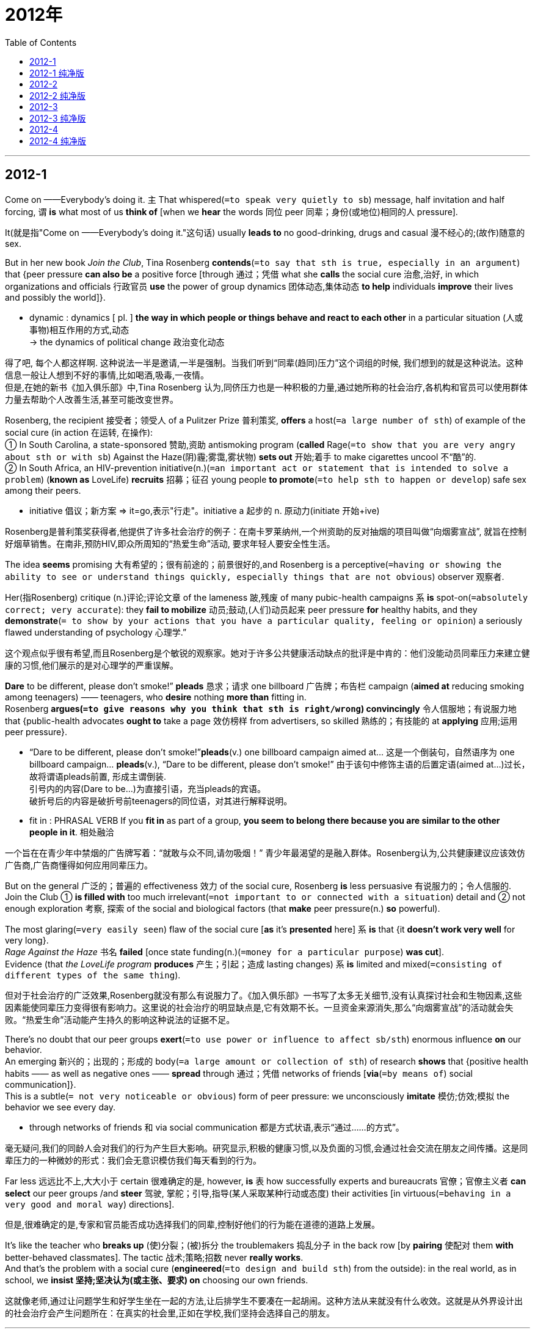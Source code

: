 
= 2012年
:toc:

---

== 2012-1


Come on ——Everybody’s doing it. 主 That whispered(`=to speak very quietly to sb`) message, half invitation and half forcing, 谓 *is* what most of us *think of* [when we *hear* the words 同位 peer 同辈；身份(或地位)相同的人 pressure]. 

It(就是指"Come on ——Everybody’s doing it."这句话) usually *leads to* no good-drinking, drugs and casual 漫不经心的;(故作)随意的 sex. 

But in her new book _Join the Club_, Tina Rosenberg *contends*(`=to say that sth is true, especially in an argument`) that {peer pressure *can also be* a positive force [through 通过；凭借 what she *calls* the social cure 治愈,治好, in which organizations and officials 行政官员 *use* the power of group dynamics 团体动态,集体动态 *to help* individuals *improve* their lives and possibly the world]}.
====
- dynamic : dynamics [ pl. ] *the way in which people or things behave and react to each other* in a particular situation (人或事物)相互作用的方式,动态 +
-> the dynamics of political change 政治变化动态
====

得了吧, 每个人都这样啊.  这种说法一半是邀请,一半是强制。当我们听到“同辈(趋同)压力”这个词组的时候, 我们想到的就是这种说法。这种信息一般让人想到不好的事情,比如喝酒,吸毒,一夜情。 +
但是,在她的新书《加入俱乐部》中,Tina Rosenberg 认为,同侪压力也是一种积极的力量,通过她所称的社会治疗,各机构和官员可以使用群体力量去帮助个人改善生活,甚至可能改变世界。

Rosenberg, the recipient 接受者；领受人 of a Pulitzer Prize 普利策奖, *offers* a host(`=a large number of sth`) of example of the social cure (in action 在运转, 在操作):  +
① In South Carolina, a state-sponsored 赞助,资助 antismoking program (*called* Rage(`=to show that you are very angry about sth or with sb`) Against the Haze(阴)霾;雾霭,雾状物) *sets out* 开始;着手 to make cigarettes uncool 不“酷”的.  +
② In South Africa, an HIV-prevention initiative(n.)(`=an important act or statement that is intended to solve a problem`) (*known as* LoveLife) *recruits* 招募；征召 young people *to promote*(`=to help sth to happen or develop`) safe sex among their peers.
====
- initiative 倡议；新方案 => it=go,表示"行走"。initiative a 起步的 n. 原动力(initiate 开始+ive)
====

Rosenberg是普利策奖获得者,他提供了许多社会治疗的例子：在南卡罗莱纳州,一个州资助的反对抽烟的项目叫做“向烟雾宣战”, 就旨在控制好烟草销售。在南非,预防HIV,即众所周知的“热爱生命”活动, 要求年轻人要安全性生活。

The idea *seems* promising 大有希望的；很有前途的；前景很好的,and Rosenberg is a perceptive(`=having or showing the ability to see or understand things quickly, especially things that are not obvious`) observer 观察者. 

Her(指Rosenberg) critique (n.)评论;评论文章 of the lameness 跛,残废 of many pubic-health campaigns 系 *is* spot-on(`=absolutely correct; very accurate`): they *fail to mobilize* 动员;鼓动,(人们)动员起来 peer pressure *for* healthy habits, and they *demonstrate*(`= to show by your actions that you have a particular quality, feeling or opinion`) a seriously flawed understanding of psychology 心理学.” 

这个观点似乎很有希望,而且Rosenberg是个敏锐的观察家。她对于许多公共健康活动缺点的批评是中肯的：他们没能动员同辈压力来建立健康的习惯,他们展示的是对心理学的严重误解。

*Dare* to be different, please don’t smoke!” *pleads* 恳求；请求 one billboard 广告牌；布告栏 campaign (*aimed at* reducing smoking among teenagers) —— teenagers, who *desire* nothing *more than* fitting in.  +
Rosenberg *argues(`=to give reasons why you think that sth is right/wrong`) convincingly* 令人信服地；有说服力地 that {public-health advocates *ought to* take a page 效仿榜样 from advertisers, so skilled 熟练的；有技能的 at *applying* 应用;运用 peer pressure}.
====
- “Dare to be different, please don’t smoke!”*pleads*(v.) one billboard campaign aimed at... 这是一个倒装句，自然语序为 one billboard campaign… *pleads*(v.), “Dare to be different, please don’t smoke!” 由于该句中修饰主语的后置定语(aimed at...)过长，故将谓语pleads前置, 形成主谓倒装.  +
引号内的内容(Dare to be...)为直接引语，充当pleads的宾语。 +
破折号后的内容是破折号前teenagers的同位语，对其进行解释说明。

- fit in : PHRASAL VERB If you *fit in* as part of a group, *you seem to belong there because you are similar to the other people in it*. 相处融洽
====

一个旨在在青少年中禁烟的广告牌写着：“就敢与众不同,请勿吸烟！” 青少年最渴望的是融入群体。Rosenberg认为,公共健康建议应该效仿广告商,广告商懂得如何应用同辈压力。

But on the general 广泛的；普遍的 effectiveness 效力 of the social cure, Rosenberg *is* less persuasive 有说服力的；令人信服的. Join the Club ① *is filled with* too much irrelevant(`=not important to or connected with a situation`) detail and ② not enough exploration 考察, 探索 of the social and biological factors (that *make* peer pressure(n.) *so* powerful). 

The most glaring(`=very easily seen`) flaw of the social cure [*as* it’s *presented* here] 系 *is* that {it *doesn’t work very well* for very long}.  +
_Rage Against the Haze_ 书名 *failed* [once state funding(n.)(`=money for a particular purpose`) *was cut*].  +
Evidence (that _the LoveLife program_ *produces* 产生；引起；造成 lasting changes) 系 *is* limited and mixed(`=consisting of different types of the same thing`).

但对于社会治疗的广泛效果,Rosenberg就没有那么有说服力了。《加入俱乐部》一书写了太多无关细节,没有认真探讨社会和生物因素,这些因素能使同辈压力变得很有影响力。这里说的社会治疗的明显缺点是,它有效期不长。一旦资金来源消失,那么“向烟雾宣战”的活动就会失败。“热爱生命”活动能产生持久的影响这种说法的证据不足。

There’s no doubt that our peer groups *exert*(`=to use power or influence to affect sb/sth`) enormous influence *on* our behavior.  +
An emerging 新兴的；出现的；形成的 body(`=a large amount or collection of sth`) of research *shows* that {positive health habits —— as well as negative ones —— *spread* through 通过；凭借 networks of friends [*via*(`=by means of`) social communication]}.  + 
This is a subtle(`= not very noticeable or obvious`) form of peer pressure: we unconsciously *imitate* 模仿;仿效;模拟 the behavior we see every day.
====
- through networks of friends 和 via social communication 都是方式状语,表示“通过……的方式”。
====

毫无疑问,我们的同龄人会对我们的行为产生巨大影响。研究显示,积极的健康习惯,以及负面的习惯,会通过社会交流在朋友之间传播。这是同辈压力的一种微妙的形式：我们会无意识模仿我们每天看到的行为。

Far less 远远比不上,大大小于 certain 很难确定的是, however, *is* 表 how successfully experts and bureaucrats 官僚；官僚主义者 *can select* our peer groups /and *steer* 驾驶, 掌舵；引导,指导(某人采取某种行动或态度) their activities [in virtuous(`=behaving in a very good and moral way`) directions].  

但是,很难确定的是,专家和官员能否成功选择我们的同辈,控制好他们的行为能在道德的道路上发展。

It’s like the teacher who *breaks up* (使)分裂；(被)拆分 the troublemakers 捣乱分子 in the back row [by *pairing* 使配对 them *with* better-behaved classmates]. The tactic 战术;策略;招数 never *really works*.  +
And that’s the problem with a social cure (*engineered*(`=to design and build sth`) from the outside): in the real world, as in school, we *insist 坚持;坚决认为(或主张、要求) on* choosing our own friends.

这就像老师,通过让问题学生和好学生坐在一起的方法,让后排学生不要凑在一起胡闹。这种方法从来就没有什么收效。这就是从外界设计出的社会治疗会产生问题所在：在真实的社会里,正如在学校,我们坚持会选择自己的朋友。


---

== 2012-1 纯净版

Come on -- Everybody’s doing it. ② `主` That whispered message, half invitation and half forcing, `系` *is* what most of us *think of* [when we *hear* the words peer pressure]. ③ It usually *leads to* no good-drinking, drugs and casual sex. ③ But in her new book Join the Club, `主` Tina Rosenberg `谓` *contends* that {peer pressure *can also be* a positive force [*through* what she *calls* the social cure], in which organizations and officials *use* the power of group dynamics *to help* individuals *improve* their lives and possibly the word}.

Rosenberg, the recipient of a Pulitzer Prize, *offers* a host of example of the social cure (in action): In South Carolina, `主` a state-sponsored antismoking program (*called* Rage Against the Haze) *sets out to make* cigarettes uncool. ② In South Africa, an HIV-prevention initiative (*known as* LoveLife) *recruits* young people *to promote* safe sex among their peers.

The idea *seems* promising，and Rosenberg *is* a perceptive observer. ② Her critique (of the lameness of many pubic-health campaigns) *is* `表` spot-on: they *fail to mobilize* peer pressure *for* healthy habits, and they *demonstrate* a seriously flawed understanding of psychology.” ③ *Dare* to be different, please don’t smoke!” *pleads* one billboard campaign *aimed at* reducing smoking *among* teenagers-teenagers, who *desire* nothing more than *fitting in*. ④ Rosenberg *argues convincingly* that {public-health advocates *ought to take a page from* advertisers, so skilled at *applying* peer pressure}.

But [on the general effectiveness of the social cure], Rosenberg *is* less persuasive. ② `主` Join the Club `谓` *is filled with* too much irrelevant detail /and *not* enough exploration of the social and biological factors (that *make* peer pressure so powerful). ③ `主` The most glaring flaw of the social cure *as* it’s presented here `系` *is* that {it *doesn’t work very well* for very long}. ④ Rage Against the Haze *failed* [once state funding *was cut*]. ⑤ `主` Evidence (that the LoveLife program *produces* lasting changes) `系` *is* limited and mixed.

There’s no doubt that {our peer groups *exert* enormous influence *on* our behavior}. ② An emerging body of research *shows* that {positive health habits -- as well as negative ones -- *spread through* networks of friends [*via* social communication]}. ③ This is a subtle form of peer pressure: we *unconsciously imitate* the behavior (we see every day).

`主` Far less certain, however, `系` *is* {how successfully experts and bureaucrats *can select* our peer groups /and *steer* their activities *in virtuous directions*}. ② It’s like the teacher (who *breaks up* the troublemakers (in the back row) by *pairing* them *with* better-behaved classmates). ③ The tactic *never really works*. ④ And that’s the problem *with* a social cure engineered *from* the outside: in the real world, as in school, we *insist on* choosing our own friends.

---

== 2012-2

A deal is a deal 交易就是交易,一言为定 —— *except*, apparently , when Entergy 公司名 *is involved*.  +
The company, a major energy supplier in New England, 谓 *provoked*(`=to cause a particular reaction`) justified(a.)(做…)有正当理由的 outrage(`=a strong feeling of shock and anger`) in Vermont last week [when it *announced* {it *was reneging(`=to break a promise`) on* a longstanding 长期存在的；由来已久的 commitment 承诺;许诺 (*to abide(`=to accept and act according to a law`) by* the strict nuclear regulations(`=an official rule`))}].
====
- 本句的骨架是: The company provoked(v.) outrage [when it announced ...]

- *renege (v.)~ (on sth)* : ( formal ) to break a promise, an agreement, etc. 违背(诺言)；背信弃义；食言  +
-> *to renege on a deal/debt/contract*, etc. 违背协定、赖债、违背合约等 +
=> neg=deny,表示"否认"

- *ABIDE BY STH* : to accept and act according to a law, an agreement, etc. 遵守,遵循(法律、协议、协定等)
====

承诺就是承诺 — 很明显,当Entergy公司牵涉在内的话就除外。这个公司是新英格兰主要的能源供应商,它曾承诺要一直遵守严格的核能源规范条例,但上周它宣布要违背这个承诺,理所当然地,它激起了佛蒙特州的义愤。  
 
Instead 作为替代;反而;相反地, the company *has done precisely* {what it *had long promised* it would not} : 同位 *challenge* the constitutionality 符合宪法;合宪性 of Vermont’s rules [in the federal court], *as* part of a desperate(a.)(因绝望而)孤注一掷的,铤而走险的,拼命的 effort (*to keep* its Vermont Yankee nuclear power plant 工厂,车间 *running*). It’s a stunning(`=extremely surprising or shocking`) move.

相反，这家公司的所作所为恰恰是它长期以来承诺不会做的事情——在联邦法院质疑佛蒙特州的各项规定是否符合宪法，这是它拼命保证佛蒙特扬基核电站能够运营所做的努力的一部分。这一举动令人震惊。
  
The conflict *has been surfacing* 升到水面;浮出水面 since 2002, when the corporation *bought* Vermont’s only nuclear power plant, an aging 老化 reactor 反应堆 in Vernon.  +
As a condition (尤指写入合同或法律的)条件,条款 of *receiving* state approval(`=agreement to, or permission for sth`) for the sale, the company *agreed* 宾 to seek permission from state regulators 管理者;调控者 *to operate* [past 2012].  +
In 2006, the state *went* a step [further], *requiring* 要求;命令 that {any extension 展期；延长期 of the plant’s license(`=to give sb official permission to do, own, or use sth`) *be subject(a.)受…支配的;服从于…的 to* Vermont legislature’s 立法机关；议会 approval}. Then, too, the company *went along*.

2002年公司购买了佛蒙特州唯一的核能源工厂,即位于弗农古老的核反应堆。自此,冲突开始浮出水面。公司同意2012年之后都会寻求本州调整者的许可,作为接受本州同意销售的条件。2006年,佛蒙特更进一步要求, 延长这一核工厂的许可证必须得到佛蒙特州立法机关的许可。公司也同意了。  
 
Either Entergy 公司名 never *really intended* 打算；想要 to live by those commitments 承诺;许诺, or it simply *didn’t foresee* 预见;预知;预料 what would happen next.  +
主 A string of(=a series of) accidents, *including* ① the partial 局部的；部分的 collapse of a cooling tower in 207 and ② the discovery of an underground pipe system leakage(n.)(液体或气) 泄漏,  谓 *raised* serious questions about both Vermont Yankee’s safety and Entergy’s management —— especially after the company *made misleading 误导性的；欺骗性的 statements 陈述,声明 about* the pipe.  +
*Enraged(`=to make sb very angry`) by* Entergy’s behavior, the Vermont Senate 参议院, 上院 *voted* 26 *to* 4 [last year] *against* allowing an extension.

Entergy可能不想真正地遵守这些承诺,或者简单来说, 它并没有预见将要发生的事情。一系列事故,如207冷却塔部分坍塌,发现地下管道系统漏泄,这些都引发了关于佛蒙特州美国人的安全,及Entergy公司经营等方面的严重问题 — 尤其在公司关于管道问题做了令人误解的声明之后。因Entergy的所作所为而震怒,去年佛蒙特州参议院以26:4的选票结果,反对允许延长它的许可证。   

Now the company *is suddenly claiming*(`=to say that sth is true although it has not been proved`) ① that {the 2002 agreement 协议；协定；协约 *is* invalid because of the 2006 legislation(`=a law`)}, and ② that {only the federal government *has* regulatory(a.)(对工商业)具有监管权的,监管的 power *over* nuclear issues}. 

The legal 法律(上)的 issues (in the case) *are* obscure(`=difficult to understand`): *whereas*(表示对比)但是,然而 the Supreme Court *has ruled* 判定;裁决 that 宾 {states do 的确 *have* some regulatory(a.) authority(`=the power or right`) *over* nuclear power}, legal scholars say that {Vermont case *will offer* a precedent-setting 先例 test of how far those powers *extend* 扩及;波及;包括}.  
====
- whereas : *used to compare or contrast two facts* （用以比较或对比两个事实）然而，但是，尽管 +
-> Some of the studies show positive results, *whereas* others do not. 有一些研究结果令人满意，*然而* 其他的则不然。
====

Certainly, there are valid(`=based on sensible reasoning`) concerns about the patchwork(a.)拼缀的；拼缝的 regulations(`=rules`) (that *could result*(`=to make sth happen`) [if every state *sets* its own rules]).  +
But *had* Entergy *kept its word*, (that debate 辩论,争论,讨论 *would be* beside the point 离题,不中肯；无关紧要).
====
- patchwork : ADJ A patchwork quilt, cushion, or piece of clothing *is made by sewing together small pieces of material of different colours or patterns*. 拼缝的
====

现在公司突然宣布,因2006法规2002协议无效,只有联邦政府才有权调控核事件。 +
这一案例中的法律问题模糊不清：最高法院曾宣布各州确实对核能源有调控权力,但法律学者认为,佛蒙特案件将验证这些权力到底有多大。 +
当然,如果每一个州都设定自己的法律条例,由此而导致的混乱,确实能引起合理的关注。但是如果Entergy信守诺言,那这场争论就偏离主题了。   

The company seems *to have concluded* that {its reputation (in Vermont) is already *so* damaged /*that* it *has nothing left to lose* by *going to war with* the state}.  But there should be consequences(`=a result of sth that has happened`).  

Permission (*to run* a nuclear plant) *is* a public trust. Entergy 公司名 *runs* 11 other reactors 反应堆 in the United States, *including* Pilgrim Nuclear station in Plymouth.  +
*Pledging(`=to formally promise to give or do sth`) to run* Pilgrim [safely(adv.)], the company *has applied for* 申请;请求 federal permission *to keep it open* for another 20 years.  +
But [*as* the Nuclear Regulatory Commission(委员会;调查团)核管理委员会(NRC) *reviews* 检查;审查 the company’s application申请,申请书], it *should keep it mind* 牢记;放在心上 {what promises 承诺,允诺 from Entergy *are* worth}.
====
- pledge :V-T When someone *pledges to do* something, *they promise in a serious way to do it*. When they *pledge* something, *they promise to give it*. 保证 (做某事); 保证给予 (某物)
====

公司似乎下了这样的论断：它在佛蒙特的声望已被损害,即使与佛蒙特州作战也没什么好失去的。但是这有一定的后果。 +
允许经营核工厂体现了公众的信任。在美国Entergy还经营了其他11个反应堆,包括普利茅斯的Pilgrim核电站。公司承诺安全经营Pilgrim,已向联邦提出申请,要求再经营20年。但是当核管理委员会审查了公司的申请时,应该记住Entergy的承诺能有什么样的价值。


---

== 2012-2 纯净版

A deal *is* a deal -- except, apparently , when Entergy *is involved*. ② `主` The company, a major energy supplier in New England, `谓` *provoked* justified outrage in Vermont last week [when it *announced* {it *was reneging on* a longstanding commitment (*to abide by* the strict nuclear regulations)}].

Instead, the company `谓` *has done precisely* `宾` {what it *had long promised* it would not} : *challenge* the constitutionality of Vermont’s rules [in the federal court], *as* part of a desperate effort *to keep* its Vermont Yankee nuclear power plant *running*. ② It’s a stunning move.

The conflict *has been surfacing* since 2002, when the corporation *bought* Vermont’s only nuclear power plant, an aging reactor in Vernon. ② As a condition of *receiving* state approval *for* the sale, `主` the company `谓` *agreed to seek* permission *from* state regulators *to operate* past 2012. ③ In 2006, the state *went a step further*, *requiring* that {any extension of the plant’s license *be subject to* Vermont legislature’s approval}. ④ Then, too, the company *went along*.

*Either* Entergy *never really intended to live by* those commitments, *or* it simply *didn’t foresee* what would happen next. ② `主` A string of accidents, *including* the partial collapse of a cooling tower in 207 /and the discovery of an underground pipe system leakage, `谓` *raised* serious questions *about* both Vermont Yankee’s safety and Entergy’s management -– especially after the company *made* misleading statements *about* the pipe. ③ *Enraged by* Entergy’s behavior, the Vermont Senate *voted* 26 *to* 4 last year *against* allowing an extension.

Now the company *is suddenly claiming that* {the 2002 agreement *is* invalid *because of* the 2006 legislation, and *that* only the federal government *has* regulatory power *over* nuclear issues}. ② The legal issues in the case *are* obscure: *whereas* the Supreme Court *has ruled* that {states *do have* some regulatory authority *over* nuclear power}, legal scholars *say* that {Vermont case *will offer* a precedent-setting test of how far those powers *extend*}. ③ Certainly, there `系` *are* valid concerns *about* the patchwork regulations (that *could result* [if every state *sets* its own rules]). ④ But [*had* Entergy *kept its word*], that debate *would be beside* the point.

The company *seems to have concluded that* its reputation in Vermont is already *so* damaged *that* it *has nothing left to lose* by *going to war with* the state. ② But there *should be* consequences. ③ Permission *to run* a nuclear plant *is* a public trust. ④ Entergy *runs* 11 other reactors in the United States, *including* Pilgrim Nuclear station in Plymouth. ⑤ *Pledging to run* Pilgrim safely, the company *has applied for* federal permission *to keep it open* for another 20 years. But [*as* the Nuclear Regulatory Commission (NRC) *reviews* the company’s application], it *should keep it mind* {what promises from Entergy *are* worth}.


---

== 2012-3


In the idealized(a.) version of how science is done, 主 facts (about the world) 谓 *are waiting* to be observed(`=to see or notice`) and collected by objective 客观的; 不带偏见的 researchers (who *use* the scientific method *to carry out*(`=do it`) their work).  

But [in the everyday practice of science], discovery(n.) *frequently follows* an ambiguous 模棱两可的, 含糊不清的 and complicated route.  +
We *aim* to be objective 客观的; 不带偏见的, but we *cannot escape* the context (想法、事件等的)背景,环境 of our unique life experience.  +
Prior(`=happening or existing before sth else`) knowledge and interest *influence* ① what we *experience*, ② what we *think* our experiences(n.) mean, ③ and the subsequent(`=happening or coming after sth else`) actions we take.  +
Opportunities for misinterpretation 误解;曲解, error, and self-deception 自欺;自我欺骗 *abound*(`= to exist in great numbers or quantities`).

在科学研究的理想状态下,关于世界的事实,正在等待着那些客观的研究者来观察和搜集,研究者们会用科学的方法来进行他们的工作。但是在每天的科学实践中,发现通常遵循一条模糊和复杂的路径。我们的目标,是做到客观,但是我们却不能逃离我们所处的独特的生活经验的环境。之前的知识和兴趣会影响我们所经历的,会影响我们对于经验意义的思考,以及我们会采取的随后的行动。这里充满着误读,错误,和自我欺骗的机会。

Consequently(`=as a result; therefore`), discovery claims(n.) *should be thought of as* proto-science 前科学,科学雏形. *Similar to* newly staked 提出权利要求;主张权利 mining 矿业；采矿 claims, they *are* full of potential. 

But it *takes* collective(`=done or shared by all members of a group of people`) scrutiny(n.)(`=careful and thorough examination`) and acceptance *to transform* a discovery claim *into* a mature(`=fully grown and developed`) discovery.  +
This is the credibility 可信性;可靠性 process, 方式状[through 通过；凭借 which] the individual researcher’s me, here, now *becomes* the community’s anyone, anywhere, anytime. Objective knowledge *is* the goal, *not* the starting point 起始点；出发点.

====
- stake：n.桩,赌注；v.系…于桩上；把…押下打赌
- If you *stake a claim*, *you say that something is yours* or that you have a right to it. 提出权利要求;主张权利 
- newly staked mining claims：这段话讲的就是对所有权的要求或申明,这里 claims 是名词,“(对所有权的)提出/申明”,mining claims 指的就是“对采矿权的申明/要求”, *stake(out)就是“对......提出所有权要求；声称对......有所有权”*, 在这里staked是过去分词, 作定语修饰 mining claims, 意思是“被提出的”。

- scrutiny => scrut,scrutin=search 表示"检查", tiny微小的 。→检查微小的必须「细看」。
====

所以,对于发现的申明,应该被当做是科学的原型。这与新近开发的采矿资源比较类似,他们都充满着可能性。但是将发现的申明变为一个成熟的发现,是需要集体的审查,和集体的接受。这个过程就配称之为“信用的过程”,通过这个过程,一个单个研究者的“我”,在这里就变成了这个社区中的任何人,任何地方,和任何时间。客观的知识不应该是起点,而是目标。

Once a discovery claim *becomes* public, the discoverer *receives* intellectual credit(`=praise or approval`). But, unlike with mining claims, the community *takes control of* what happens next. 

Within the complex social structure of the scientific community, researchers *make* discoveries; editors and reviewers *act as* gatekeepers 看门人；守门人 *by controlling* the publication 出版；发行 process; other scientists *use* the new finding *to suit*(`=to be convenient or useful for sb`) their own purposes; and finally, the public (including other scientists) *receives* the new discovery and possibly accompanying technology.  
====
- suit : v. to be convenient or useful for sb 对（某人）方便；满足（某人）需要；合（某人）心意 +
-> If we met at 2, would that *suit you*? 我们两点钟见面，你方便吗？
====

一旦一个科学发现变成公开的,那么发现者就获得了知识的认可。但是和采矿权不一样的是,科学协会将控制接下来会发生的事情。在复杂的科研机构的社会结构中,研究者去做出发现；编辑和审稿者通过控制出版过程,扮演着看门人的角色；其他的科学家使用新的发现,来满足他们自己的目标；最后,公众(也包括其他科学家)接受到新的发现,和可能相伴随的技术。

[当 As a discovery claim *works*(`=to move or pass to a particular place`) it *through* the community], 主 the interaction 相互作用,交互 and confrontation(`=a dispute, fight, or battle`) (between shared and competing 相互冲突的;相互矛盾的 beliefs about the science and the technology (involved)) 谓 *transforms* an individual’s discovery claim *into* the community’s credible(`=able to be trusted or believed`) discovery.
====
- work : v. *to move or pass to a particular place or state, usually gradually* （逐渐地）移动（到某位置）；（逐步）变成（某状态） +
-> He *worked* his way *to* the top of his profession. 他一步一步努力，终于成为行业内的翘楚。 +
-> I was tied up, but managed *to work myself free*. 我被捆绑起来，但设法挣脱了绳索。 +
-> The screw *had worked loose* . 这螺丝钉松动了。

- competing : ADJ Competing ideas, requirements, or interests *cannot all be right or satisfied at the same time*. (想法、要求或利益)相互矛盾的; 相互抵触的 +
-> ...*the competing demands* of work and family. 
 ...工作和家庭互相矛盾的要求。
====

当一个发现的声明最终通过了机构的审查,在有关所涉及到的共享的和抵触的信念之间的互动和冲突,将把一个人的发现,变为一个机构的可信的发现。

Two paradoxes 悖论；自相矛盾的说法 *exist* throughout 自始至终;从头到尾;贯穿 this credibility process.  

First, scientific work *tends to focus on* some aspect of prevailing(`=existing or most common at a particular time`) Knowledge that *is viewed 考虑;看待 as* incomplete 未完成的;未结束的 or incorrect.  +
Little reward *accompanies* duplication 重复 and confirmation 确认 of what is already known and believed. The goal is new-search, not re-search. 

Not surprisingly, 主 newly published discovery claims and credible discoveries (that *appear to be* important and convincing 令人信服的;有说服力的) 谓 will always *be open(a.)(`=likely to suffer sth`) to* challenge and potential modification 更改,改变,修改 or refutation (对观点、指责或理论的)驳斥; 反驳 *by* future researchers.  
====
- confirmation : a statement, letter, etc. *that shows that sth is true, correct or definite* 证实；确认书；证明书 +
-> I'm still waiting for *confirmation of the test results*. 我仍在等待考试结果的通知书。

- *open (v.) ~ (to sth)* : likely to suffer sth such as criticism, injury, etc. 易受损害；脆弱 +
-> The system is *open(a.) to abuse*. 这项制度容易被滥用。 +
-> He has laid himself *wide open(a.) to political attack*. 他在政治上已经处于极易受到攻击的境地。
====

在整个信任的过程中,存在着两个悖论, +
第一：科学工作,倾向于关注一些流行科学的某些方面,而这些方面又是被认为是不完全和不正确的。去复制和确认已经被人所知和所信的东西,不会有多少回报。科学要做的是去探究新的东西,而不是再次探究。不足为奇的是,新发表的重要的,有说服力发现,和可信的发现,将会被后来的研究者质疑,并带来潜在的修改,甚至驳斥。

Second, 主 novelty(`=the quality of being new, different and interesting`) itself  谓 frequently *provokes* 激起；引起 disbelief 不相信;怀疑.  +
Nobel Laureate 戴桂冠的；得奖者 and physiologist 生理学者 Albert Azent-Gyorgyi once *described* discovery *as* “*seeing* what everybody has seen /and *thinking* what nobody has thought.” But ｛*thinking* what nobody else has thought /and *telling* others what they have missed｝ *may not change* their views.  Sometimes years *are required* for truly novel discovery claims *to be accepted and appreciated*(`=to understand that sth is true`).

第二个悖论是：新颖的东西本身就经常会招致怀疑。诺贝尔奖获得者,生理学家Albert Azent-Gyorgyi曾经将发现描述为：“观察每个人观察的,思考没有人想到的。”但是思考其他人没有想到的,并且告诉其他人他们所遗漏的,可能并不会改变这些人的观点。有时候,真正新颖的科学发现被人们所接受和认可,将会花好多年的时间。

In the end, credibility *“happens” to* 发生(在…身上);(某人)遭到;遇到 a discovery claim —— a process that *corresponds to*(`=to be the same as or match sth`)相一致；符合 what philosopher Annette Baier *has described as* the commons of the mind. “We ① *reason*(v.)(`=to form a judgement`) together, ② *challenge*(v.)质询；质疑, ③ *revise*(v.)(`=to change your opinions or plans in order to correct or improve it`), and ④ *complete*(v.)(`=to make sth whole or perfect`) each other’s reasoning 推理；论证 and each other’s conceptions(`=the process of forming an idea or a plan`)构想 of reason 原因；理由；解释.”
====
- revise => vis,vid=see表示"看"。revise v 修正,改订(re 再+vis+e→再看一遍→修正)
- conception : n. the process of forming an idea or a plan 构思；构想；设想 +
-> The plan was *brilliant in its conception* but failed because of lack of money. 尽管这计划构想绝妙，但终因资金不足而告流产。

====

最后,一个科学的发现获得了信任,这个过程是与哲学家Annette Baier所描述的心灵的共性的观点是一致的。“我们共同去推理,去质疑,其修改并且完善各自的推理,以及各自的推理概念。

---

== 2012-3 纯净版

In the idealized version of how science is done, facts about the world *are waiting to be observed and collected* by objective researchers who *use* the scientific method *to carry out* their work. ② But [in the everyday practice of science], discovery *frequently follows* an ambiguous and complicated route. ③ We *aim to be* objective, but we *cannot escape* the context of our unique life experience. ④ `主` Prior knowledge and interest `谓` *influence* what we *experience*, what we *think* {our experiences *mean*}, and the subsequent actions we take. ⑤ Opportunities for misinterpretation, error, and self-deception *abound*.

Consequently, discovery claims *should be thought of as* protoscience. ② *Similar to* newly staked mining claims, they are full of potential. ③ But it *takes* collective scrutiny and acceptance *to transform* a discovery claim *into* a mature discovery. ④ This is the credibility process, [through which] the individual researcher’s me, here, now *becomes* the community’s anyone, anywhere, anytime. ⑤ Objective knowledge *is* the goal, *not* the starting point.

Once a discovery claim *becomes* public, the discoverer *receives* intellectual credit. ② But, *unlike with* mining claims, the community *takes control of* what happens next. ③ Within the complex social structure of the scientific community, `主` researchers `谓` *make* discoveries; `主` editors and reviewers `谓` *act as* gatekeepers *by controlling* the publication process; `主` other scientists `谓` *use* the new finding *to suit* their own purposes; and finally, `主` the public (including other scientists) `谓` *receives* the new discovery and possibly accompanying technology. ④ As a discovery claim *works* it *through* the community, the interaction and confrontation (*between* shared *and* competing beliefs *about* the science and the technology (involved)) *transforms* an individual’s discovery claim *into* the community’s credible discovery.

Two paradoxes *exist* [throughout this credibility process]. ② First, scientific work *tends to focus on* some aspect of prevailing Knowledge (that *is viewed as* incomplete or incorrect). ③ Little reward *accompanies* duplication and confirmation of what *is already known and believed*. ④ The goal *is* new-search, *not* re-search. ⑤ Not surprisingly, `主` newly published discovery claims and credible discoveries (that *appear to be* important and convincing) `谓` *will always be open to* challenge and potential modification or refutation *by* future researchers. ⑥ Second, novelty itself *frequently provokes* disbelief. ⑦ Nobel Laureate and physiologist Albert Azent-Gyorgyi once *described* discovery *as* “*seeing* what everybody has seen /and *thinking* what nobody has thought.” ⑧ But `主` {*thinking* what nobody else has thought /and *telling* others what they have missed} `谓` *may not change* their views. ⑨ [Sometimes] years *are required* for truly novel discovery claims *to be accepted and appreciated*.

In the end, credibility *“happens” to* a discovery claim -- a process that *corresponds to* what philosopher Annette Baier *has described as* the commons of the mind. ② “We *reason* together, *challenge*, *revise*, and *complete* each other’s reasoning and each other’s conceptions of reason.”

---

== 2012-4

If the trade(`=a particular type of business`) unionist 工会会员 Jimmy Hoffa *were* alive today, he *would probably represent* civil servant 公务员,文职人员.  +
When Hoffa’s Teamsters *were* in their prime(`=the time in your life when you are strongest or most successful`) in 1960, only one in ten American government workers *belonged to* a union; now 36% *do*.  +
[In 2009] the number of unionists 工会会员 in America’s public sector 部门；扇形,扇区 *passed*(`=greater than`) that of their fellow伙伴的;同伴的;同类的 members in the private sector.  +
In Britain, *more than* half of public-sector workers *but only about* 15% of private-sector ones *are unionized*(`=to become a member of a trade/labor union`).

如果工会会员Jimmy Hoffa今天还活着,他也许会是公务员的代表。1960年Hoffa的组织Teamsters,处于全盛时期,美国政府工作人员中,只有十分之一的人属于某一个公会;现在这个比率是36%。2009年任职于美国公共部门的工会会员人数,超过了任职于私营部门的工会会员人数。在英国,在公共部门的工作人员中,半数以上参加了工会;而私营部门的工作人员,只有大约15%的人参加了工会组织。   

There are three reasons for the public-sector unions’ thriving(`=do well and are successful, healthy, or strong`).  +
① First, they can *shut(`=to make sth close; to become closed`) things down*(`=to stop a factory, shop/store, etc. from opening for business`) without *suffering much* in the way of consequences.  +
② Second, they *are* mostly bright(`=intelligent; quick to learn`) and well-educated. A quarter of America’s public-sector workers *have* a university degree.  +
③ Third, they now *dominate*(`=to control or have a lot of influence over sb/sth`) left-of-centre (人或政党)中间偏左的 politics. Some of their ties(`=a strong connection between people`) *go back* 追溯到；回溯到 a long way.  +
Britain’s Labor Party, *as* its name *implies* 暗指;暗示, *has long been associated with* trade unionism(联合主义；统一主义) 工会制;工会主义.  +
Its current leader, Ed Miliband, *owes*(`=to admit that sth is true`) his position *to* votes(n.) (from public-sector unions).
====
- *shut sth down* : to stop a factory, shop/store, etc. from opening for business; to stop a machine from working （使）关张，停业，倒闭，关闭，停止运转
- dominate => 来自拉丁语domus, 家，词源同domain. 即一家之主，支配，控制。

- unionism : N-UNCOUNT Unionism is any set of political principles based on the idea that *two or more political or national units should be joined or remain together*, for example that Quebec should remain part of Canada. 统一主义 /工会主义是基于"两个或两个以上的政治或国家单位应该联合或保持在一起的"任何一套政治原则，例如魁北克应该仍然是加拿大的一部分。

- *Trade unionism* is the system, practices, and beliefs of trade unions. 工联主义

- *own (v.) ~ to sth/to doing sth* : ( old-fashioned ) to admit that sth is true 承认 +
-> He *owned to* a feeling of guilt. 他承认有歉疚感。 +
-> She *owned (that)* she had been present. 她承认她当时在场。

- 最后一句的votes, 是一个n. 而不是v. 因为如果它是v. 它是没有 votes from... 这种用法的, 而只有: +
*vote (v.)~ (for/against sb/sth) /~ (on sth)* :  to show formally [by marking a paper or raising your hand] which person (you want to win an election), or which plan or idea you support 投票（赞成╱反对）；表决（支持╱不支持）；选举
====


公共部门工会如此盛行的原因有三个。第一,他们能够脱身,而不用承担太多后果。第二,他们中间大部分人聪明,受过良好教育。美国公共部门的工作人员中,四分之一的人有大学学位。第三,他们现在在政治中的左翼力量中,占主导地位。其中有些关系有很长的历史。正如其名,英国工党和工会组织的关系,由来已久。其现任领导Miliband把自己得到的位置,归功于来自公共部门工会组织的投票。   

[At the state level] their influence *can be* even more fearsome(a.)(`= making people feel very frightened`).  +
Mark Baldassare of the Public Policy Institute of California *points out* that {much of the state’s budget *is patrolled(`=move around it in order to make sure that there is no trouble there`) by* unions}.  +
① The teachers’ unions *keep an eye on* (`=to take care of sb/sth and make sure that they are not harmed, damaged, etc`)照看；留意；密切注视 schools, ② the CCPOA(=California Correctional Peace Officers Association) *on* prisons and ③ a variety(`=several different sorts of the same thing`) of labor groups *on* health care.

从州范围来看,他们的影响更为吓人。加利福尼亚州公共政策研究院的Mark Baldassare指出,本州大部分预算,都由工会来检查。教师工会关注学校；加利福尼亚感化治安官协会,关心监狱；各型各色的劳工团体,关注卫生保健。   

[In many rich countries] average wages 工资；报酬 (in the state sector) *are higher than* in the private one. But the real gains(`=an increase in the amount of sth, especially in wealth or weight`) *come in*(`=receive it regularly as your income`) benefits and work practices.  

Politicians 政客 *have repeatedly “ backloaded ”* public-sector pay deals(`=the way that sb/sth is treated`) 工资协议,工资待遇, *keeping* the pay *increases* modest(`=not very large, expensive, important, etc`) but *adding to* holidays and especially pensions 退休金；养老金 that *are* already generous(`=more than is necessary; large`).
====
- backload [bækləud](v.)(签订协议后的)增加费用
- public sector 公共部门
- private sector 私人部门

- deal : (n.) (1)*an agreement, especially in business, on particular conditions for buying or doing sth* 协议；（尤指）交易 +
-> *to make/sign/conclude/close a deal (with sb)* （与某人）达成一笔交易 +
(2) [ Cusually sing. ] *the way that sb/sth is treated* 待遇 +
-> They knew *they'd been given a raw/rough deal* (= been treated unfairly) . 他们知道自己受到了不公正待遇。
====

在很多富裕国家,公共部门的平均工资,要高于私营部门的平均工资。但是真正的收入,来源于利润和工作表现。政客已不停地加强公共部门的工资待遇,工资涨幅不大,但却加长本来就不少的假期,特别是增加本来就很多的养老保险金。   

Reform 改革 *has been vigorously(ad.)(`=very active, determined or full of energy`) opposed*(`=to disagree strongly with`), perhaps most egregiously(`=very bad and offensive`) in education, where charter 特许状，许可证 schools, academies(`=schools and colleges, especially those specializing in particular subjects or skills, or private high schools in the United States`) and merit(`=a good feature that deserves praise, reward or admiration`) pay 绩效工资 *all faced* drawn-out(`=lasts or takes longer than you would like it to`) battles.  

Even though 尽管;虽然 there is plenty of evidence that the quality of the teachers is the most important variable 变量,可变因素, teachers’ unions *have fought against* getting rid of 扔掉;摆脱 bad ones and *promoting*(`=to move sb to a higher rank or more senior job`) good ones.
====
- egregious : e-, 向外。-greg, 群，集中，词源同yard, gregarious. 原义为鹤立鸡群的，极好的，现义贬义化。参照拉丁文egregium, 非凡，伟业。

- charter school : 是美国州政府在公共教育体系之外特许的中小学水平的教育机构，中文一般称为"特许学校"。相比一般州立中小学，特许学校需要遵守的规定更少，但同时获得的资金支持也更少。特许学校同样分为营利和非营利，其中非营利特许学校不可从私人处获得资金捐助。 +
在《不让一个孩子掉队》的法令下,一个公立学校如果连续三年,在州标准化统考中不合格,将面临被关闭的制裁。当一所学校面临被关闭的厄运时,州政府,当地的社会机构,企业,甚至个人可以将其接管,转为charter school。charter school的启动基金来自州政府。 +
charter school与一般公立学校最大的不同是, 它不受一般公立学校的法令条例限制.

- *merit pay* : 绩效工资

====
对于变革的反对一直都很强烈,在教育方面最为惊人。在教育方面,契约学校、专科学校、绩效奖都面临着持久战。尽管有大量证据表明,教师的质量是最重要的变量,但教师工会反对解雇不好的教师,提升好教师。   

原因状从 *As* the cost to everyone else *has become* clearer, politicians *have begun to* clamp down(`=to take strict action in order to prevent sth, especially crime`).  +
[In Wisconsin] the unions *have rallied*(`=to come together or bring people together in order to help or support sb/sth`) thousands of supporters *against* Scott Walker, the hardline(`=firm and uncompromising`) Republican governor. But many (within the public sector) *suffer* under the current system, too.
====
- The cost 指某种代价，这种代价变得日益明显.
- clamp : a tool for holding things tightly together, usually by means of a screw 夹具；夹子；夹钳
- clampdown : N-COUNT A clampdown is *a sudden restriction on a particular activity by a government or other authority*. 制裁
- PHRASAL VERB To *clamp down on* people or activities means *to take strong official action to stop or control them*. 取缔; 严加限制

- *rally (v.) ~ (sb/sth) (around/behind/to sb/sth)* : to come together or bring people together in order to help or support sb/sth 召集；集合 +
-> The cabinet *rallied behind* the Prime Minister. 内阁团结一致支持首相。
====

对其他每个人的支出变得更为清晰,政客开始强制执行。在威斯康辛州,工会集结了成千上万的支持者,反对走强硬路线的州长,即共和党人Scott Walker。但很多任职于公共部门的工作人员,也在目前的体制下受罪。   

John Donahue at Harvard’s Kennedy School *points out* that {the norms(`=standards of behaviour`) of culture in Western civil services *suit* those who want to stay put 留在原处不动 /but *is bad for* high achievers(`=a person who achieves the particular level of success`)}.  +
The only American public-sector workers (who *earn well 大大地,远远地 above* $250,000 a year) *are* university sports coaches 教练 and the president of the United States.  +
Bankers’ fat(`=large in quantity; worth a lot of money`) pay packets 一大笔钱 *have attracted* much criticism, but 主 a public-sector system (that *does not reward* high achievers 谓 *may be* a much bigger problem for America.
====
- stay put : ( informal ) if sb/sth *stays put* , they continue to be in the place where they are or where they have been put 待在原地；留在原处
- packet:包装袋;(扁平的)小包裹; +
一大笔钱 You can refer to *a lot of money* as *a packet* .

====
哈佛肯尼迪学院的John Donahue指出,西方公务员系统的文化准则,适合这些想留在原地过安逸生活的人们,但并不适合那些表现好的人们。任职于美国公共部门的工作人员中,只有大学体育教练,和美国总统,每年的收入远远高于250,000美元。银行的高收入招致了很多批评,但对于美国来讲,在公共部门体制中,没有给表现好的工作人员足够的回报,可能会成为更为严重的问题。

---

== 2012-4 纯净版

If the trade unionist Jimmy Hoffa *were alive* today, he *would probably represent* civil servant. ② When Hoffa’s Teamsters *were* in their prime in 1960, only one in ten American government workers *belonged to* a union; now 36% *do*. ③ In 2009 the number of unionists in America’s public sector *passed* that of their fellow members in the private sector. ④ In Britain, more than half of public-sector workers but only about 15% of private-sector ones *are unionized*.

There *are* three reasons for the public-sector unions’ thriving. ② First, they *can shut things down* without suffering much in the way of consequences. ② Second, they *are* mostly bright and well-educated. ③ A quarter of America’s public-sector workers *have* a university degree. ④ Third, they now *dominate* left-of-centre politics. ⑤ Some of their ties *go back a long way*. ⑥ Britain’s Labor Party, *as* its name *implies*, *has long been associated with* trade unionism. ⑦ Its current leader, Ed Miliband, *owes* his position *to* votes from public-sector unions.

[At the state level] their influence *can be* even more fearsome. ② Mark Baldassare of the Public Policy Institute of California *points out that* much of the state’s budget *is patrolled by* unions. ③ The teachers’ unions *keep an eye on* schools, the CCPOA *on* prisons /and a variety of labor groups *on* health care.

[In many rich countries] average wages in the state sector *are higher than* in the private one. ② But the real gains *come in* benefits and work practices. ③ Politicians *have repeatedly “backloaded”* public-sector pay deals, *keeping* the pay *increases* modest /but *adding to* holidays and especially pensions (that are already generous).

Reform *has been vigorously opposed*, perhaps most egregiously in education, where charter schools, academies and merit pay *all faced* drawn-out battles. ② Even though there *is* plenty of evidence *that* the quality of the teachers is the most important variable, teachers’ unions *have fought against* {*getting rid of* bad ones /and *promoting* good ones}.

As the cost to everyone else *has become clearer*, politicians *have begun to clamp down*. ② [In Wisconsin] the unions *have rallied* thousands of supporters *against* Scott Walker, the hardline Republican governor. ③ But many within the public sector *suffer* under the current system, too.

John Donahue at Harvard’s Kennedy School *points out that* {the norms of culture in Western civil services *suit* those who want to stay put /but *is bad for* high achievers}. ② The only American public-sector workers (who *earn well* above $250,000 a year) *are* university sports coaches and the president of the United States. ③ Bankers’ fat pay packets *have attracted* much criticism, but a public-sector system (that *does not reward* high achievers) *may be* a much bigger problem for America.


